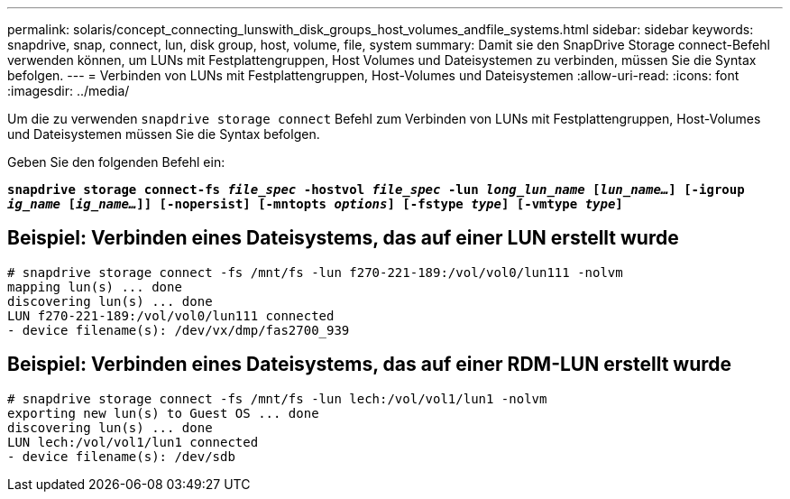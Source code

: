 ---
permalink: solaris/concept_connecting_lunswith_disk_groups_host_volumes_andfile_systems.html 
sidebar: sidebar 
keywords: snapdrive, snap, connect, lun, disk group, host, volume, file, system 
summary: Damit sie den SnapDrive Storage connect-Befehl verwenden können, um LUNs mit Festplattengruppen, Host Volumes und Dateisystemen zu verbinden, müssen Sie die Syntax befolgen. 
---
= Verbinden von LUNs mit Festplattengruppen, Host-Volumes und Dateisystemen
:allow-uri-read: 
:icons: font
:imagesdir: ../media/


[role="lead"]
Um die zu verwenden `snapdrive storage connect` Befehl zum Verbinden von LUNs mit Festplattengruppen, Host-Volumes und Dateisystemen müssen Sie die Syntax befolgen.

Geben Sie den folgenden Befehl ein:

`*snapdrive storage connect-fs _file_spec_ -hostvol _file_spec_ -lun _long_lun_name_ [_lun_name..._] [-igroup _ig_name_ [_ig_name..._]] [-nopersist] [-mntopts _options_] [-fstype _type_] [-vmtype _type_]*`



== Beispiel: Verbinden eines Dateisystems, das auf einer LUN erstellt wurde

[listing]
----
# snapdrive storage connect -fs /mnt/fs -lun f270-221-189:/vol/vol0/lun111 -nolvm
mapping lun(s) ... done
discovering lun(s) ... done
LUN f270-221-189:/vol/vol0/lun111 connected
- device filename(s): /dev/vx/dmp/fas2700_939
----


== Beispiel: Verbinden eines Dateisystems, das auf einer RDM-LUN erstellt wurde

[listing]
----
# snapdrive storage connect -fs /mnt/fs -lun lech:/vol/vol1/lun1 -nolvm
exporting new lun(s) to Guest OS ... done
discovering lun(s) ... done
LUN lech:/vol/vol1/lun1 connected
- device filename(s): /dev/sdb
----
